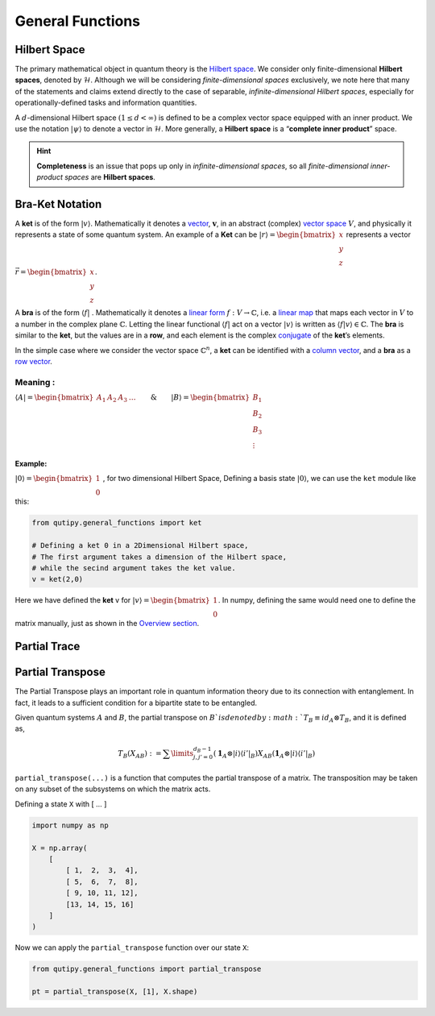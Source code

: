 .. QuTIpy documentation master file, created by
   sphinx-quickstart on Thu Jun  9 22:10:58 2022.
   You can adapt this file completely to your liking, but it should at least
   contain the root `toctree` directive.

.. _qutipy-doc-general-functions:

General Functions
=================

Hilbert Space
-------------

The primary mathematical object in quantum theory is the `Hilbert
space <https://en.wikipedia.org/wiki/Hilbert_space>`__. We consider only
finite-dimensional **Hilbert spaces**, denoted by :math:`\mathcal{H}`.
Although we will be considering *finite-dimensional spaces*
exclusively, we note here that many of the statements and claims extend
directly to the case of separable, *infinite-dimensional Hilbert
spaces*, especially for operationally-defined tasks and information
quantities.

A :math:`d`-dimensional Hilbert space :math:`(1 \le d < \infty)` is defined to
be a complex vector space equipped with an inner product. We use the notation
:math:`{\displaystyle |\psi\rangle}` to denote a vector in :math:`\mathcal{H}`.
More generally, a **Hilbert space** is a “**complete inner product**” space.

.. hint::
   **Completeness** is an issue that pops up only
   in *infinite-dimensional spaces*, so all *finite-dimensional
   inner-product spaces* are **Hilbert spaces**.

Bra-Ket Notation
----------------
A **ket** is of the form :math:`{\displaystyle |v\rangle }`. Mathematically it denotes a
`vector <https://en.wikipedia.org/wiki/Vector_space>`__, :math:`{\displaystyle {\boldsymbol {v}}}`,
in an abstract (complex) `vector space <https://en.wikipedia.org/wiki/Vector_space>`__ :math:`{\displaystyle V}`,
and physically it represents a state of some quantum system. An example of a **Ket** can
be :math:`{\displaystyle |r\rangle } = \begin{bmatrix} x \\ y\\ z\end{bmatrix}` represents
a vector :math:`{\displaystyle \vec{r} } =\begin{bmatrix} x \\ y\\ z\end{bmatrix}`.

A **bra** is of the form :math:`{\displaystyle \langle f|}` . Mathematically it denotes a
`linear form <https://en.wikipedia.org/wiki/Linear_form>`__ :math:`{\displaystyle f:V\to \mathbb {C} }`,
i.e. a `linear map <https://en.wikipedia.org/wiki/Linear_map>`__ that maps each vector
in :math:`{\displaystyle V}` to a number in the complex plane :math:`{\displaystyle \mathbb {C} }`.
Letting the linear functional :math:`{\displaystyle \langle f|}` act on a vector :math:`{\displaystyle |v\rangle }`
is written as :math:`{\displaystyle \langle f|v\rangle \in \mathbb {C} }`.
The **bra** is similar to the **ket**, but the values are in a **row**, and each element is the complex
`conjugate <https://en.wikipedia.org/wiki/Complex_conjugate>`__ of the **ket**\ ’s elements.

In the simple case where we consider the vector space :math:`{\displaystyle \mathbb {C} ^{n}}`,
a **ket** can be identified with a `column vector <https://en.wikipedia.org/wiki/Column_vector>`__,
and a **bra** as a `row vector <https://en.wikipedia.org/wiki/Row_vector>`__.

Meaning :
~~~~~~~~~


:math:`{\displaystyle \langle A| }=\begin{bmatrix}A_1&A_2&A_3&\dots\end{bmatrix} \qquad \& \qquad  {\displaystyle |B\rangle}=\begin{bmatrix}B_1\\B_2\\B_3\\\vdots\end{bmatrix}`

Example:
^^^^^^^^

:math:`{\displaystyle |0\rangle }=\begin{bmatrix}1\\0\end{bmatrix}` , for two dimensional Hilbert Space,
Defining a basis state :math:`{\displaystyle |0\rangle }`, we can use the ``ket`` module like this:

.. code:: python

   from qutipy.general_functions import ket

   # Defining a ket 0 in a 2Dimensional Hilbert space,
   # The first argument takes a dimension of the Hilbert space,
   # while the secind argument takes the ket value.
   v = ket(2,0)

Here we have defined the **ket** v for :math:`{\displaystyle |v\rangle } = \begin{bmatrix} 1 \\ 0 \end{bmatrix}`.
In numpy, defining the same would need one to define the matrix manually, just as shown in the
`Overview section <../getting-started/overview.md#bra-ket-notation>`__.


Partial Trace
-----------------




Partial Transpose
-----------------

The Partial Transpose plays an important role in quantum information
theory due to its connection with entanglement. In fact, it leads to a
sufficient condition for a bipartite state to be entangled.

Given quantum systems :math:`A` and :math:`B`, the partial transpose
on :math:`B`is denoted by :math:`T_B\equiv id_A \otimes T_B`, and it is defined as,

.. math::

   T_B(X_{AB})  :=  \sum\limits^{d_B-1}_{j, j'=0}   (\mathbf{1}_A  \otimes
   |i\rangle \langle{i'}|_B)  X_{AB}  (\mathbf{1}_A  \otimes  |i\rangle \langle{i'}|_B)

``partial_transpose(...)`` is a function that computes the partial
transpose of a matrix. The transposition may be taken on any subset of
the subsystems on which the matrix acts.

Defining a state ``X`` with [ … ]

.. code:: python

   import numpy as np

   X = np.array(
       [
           [ 1,  2,  3,  4],
           [ 5,  6,  7,  8],
           [ 9, 10, 11, 12],
           [13, 14, 15, 16]
       ]
   )

Now we can apply the ``partial_transpose`` function over our state ``X``:

.. code:: python

   from qutipy.general_functions import partial_transpose

   pt = partial_transpose(X, [1], X.shape)
